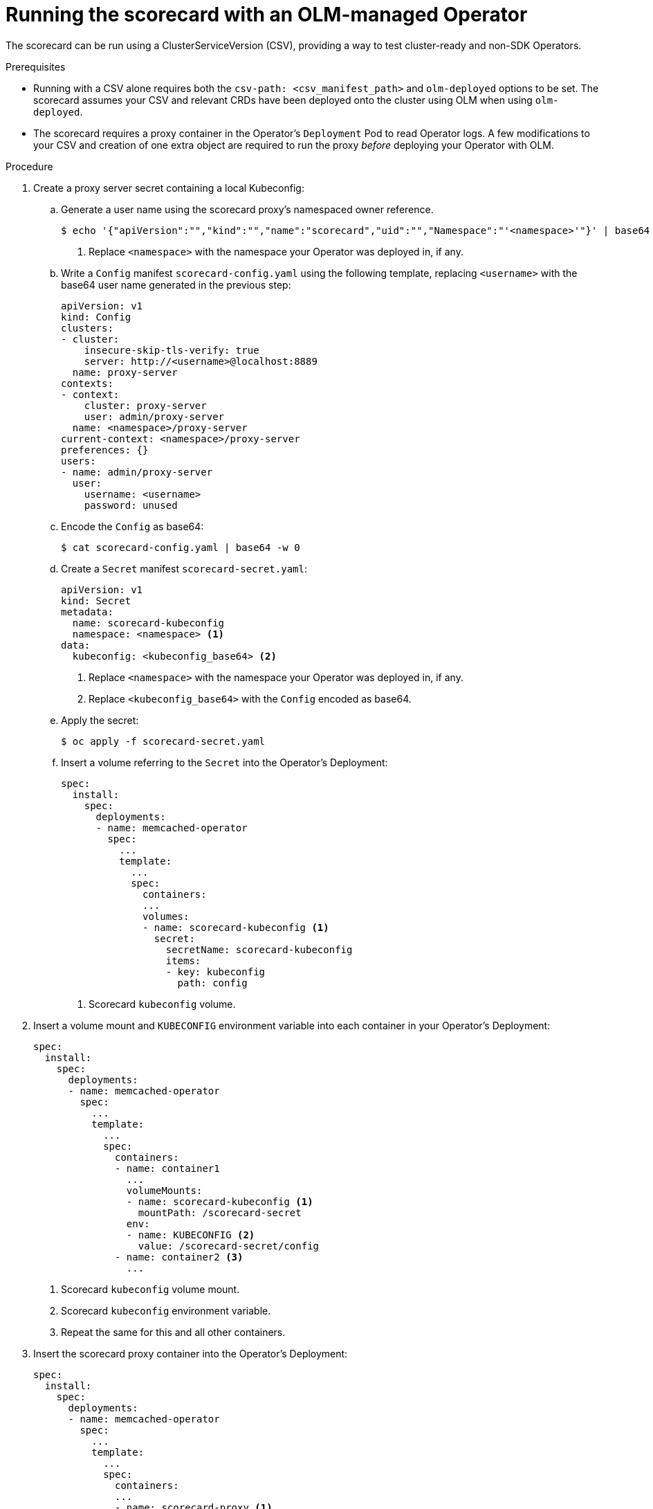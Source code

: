 // Module included in the following assemblies:
//
// * operators/operator_sdk/osdk-scorecard.adoc

[id="osdk-scorecard-olm_{context}"]
= Running the scorecard with an OLM-managed Operator

The scorecard can be run using a ClusterServiceVersion (CSV), providing a way to
test cluster-ready and non-SDK Operators.

.Prerequisites

* Running with a CSV alone requires both the `csv-path: <csv_manifest_path>` and
`olm-deployed` options to be set. The scorecard assumes your CSV and relevant
CRDs have been deployed onto the cluster using OLM when using `olm-deployed`.
* The scorecard requires a proxy container in the Operator's `Deployment` Pod to
read Operator logs. A few modifications to your CSV and creation of one extra
object are required to run the proxy _before_ deploying your Operator with OLM.

.Procedure

. Create a proxy server secret containing a local Kubeconfig:

.. Generate a user name using the scorecard proxy's namespaced owner reference.
+
----
$ echo '{"apiVersion":"","kind":"","name":"scorecard","uid":"","Namespace":"'<namespace>'"}' | base64 -w 0 <1>
----
<1> Replace `<namespace>` with the namespace your Operator was deployed in, if any.

.. Write a `Config` manifest `scorecard-config.yaml` using the following template,
replacing `<username>` with the base64 user name generated in the previous
step:
+
[source,yaml]
----
apiVersion: v1
kind: Config
clusters:
- cluster:
    insecure-skip-tls-verify: true
    server: http://<username>@localhost:8889
  name: proxy-server
contexts:
- context:
    cluster: proxy-server
    user: admin/proxy-server
  name: <namespace>/proxy-server
current-context: <namespace>/proxy-server
preferences: {}
users:
- name: admin/proxy-server
  user:
    username: <username>
    password: unused
----

.. Encode the `Config` as base64:
+
----
$ cat scorecard-config.yaml | base64 -w 0
----

.. Create a `Secret` manifest `scorecard-secret.yaml`:
+
[source,yaml]
----
apiVersion: v1
kind: Secret
metadata:
  name: scorecard-kubeconfig
  namespace: <namespace> <1>
data:
  kubeconfig: <kubeconfig_base64> <2>
----
<1> Replace `<namespace>` with the namespace your Operator was deployed in, if any.
<2> Replace `<kubeconfig_base64>` with the `Config` encoded as base64.

.. Apply the secret:
+
----
$ oc apply -f scorecard-secret.yaml
----

.. Insert a volume referring to the `Secret` into the Operator's Deployment:
+
[source,yaml]
----
spec:
  install:
    spec:
      deployments:
      - name: memcached-operator
        spec:
          ...
          template:
            ...
            spec:
              containers:
              ...
              volumes:
              - name: scorecard-kubeconfig <1>
                secret:
                  secretName: scorecard-kubeconfig
                  items:
                  - key: kubeconfig
                    path: config
----
<1> Scorecard `kubeconfig` volume.

. Insert a volume mount and `KUBECONFIG` environment variable into each container
in your Operator's Deployment:
+
[source,yaml]
----
spec:
  install:
    spec:
      deployments:
      - name: memcached-operator
        spec:
          ...
          template:
            ...
            spec:
              containers:
              - name: container1
                ...
                volumeMounts:
                - name: scorecard-kubeconfig <1>
                  mountPath: /scorecard-secret
                env:
                - name: KUBECONFIG <2>
                  value: /scorecard-secret/config
              - name: container2 <3>
                ...
----
<1> Scorecard `kubeconfig` volume mount.
<2> Scorecard `kubeconfig` environment variable.
<3> Repeat the same for this and all other containers.

. Insert the scorecard proxy container into the Operator's Deployment:
+
[source,yaml]
----
spec:
  install:
    spec:
      deployments:
      - name: memcached-operator
        spec:
          ...
          template:
            ...
            spec:
              containers:
              ...
              - name: scorecard-proxy <1>
                command:
                - scorecard-proxy
                env:
                - name: WATCH_NAMESPACE
                  valueFrom:
                    fieldRef:
                      apiVersion: v1
                      fieldPath: metadata.namespace
                image: quay.io/operator-framework/scorecard-proxy:master
                imagePullPolicy: Always
                ports:
                - name: proxy
                  containerPort: 8889
----
<1> Scorecard proxy container.

[TIP]
====
Alternatively, the
link:https://github.com/operator-framework/community-operators[`community-operators`]
repository has several bash functions that can perform this procedure for you:

----
$ curl -Lo csv-manifest-modifiers.sh \
    https://raw.githubusercontent.com/operator-framework/community-operators/master/scripts/lib/file
$ . ./csv-manifest-modifiers.sh
$ create_kubeconfig_secret_file scorecard-secret.yaml "<namespace>" <1>
$ oc apply -f scorecard-secret.yaml
$ insert_kubeconfig_volume "<csv_file>" <2>
$ insert_kubeconfig_secret_mount "<csv_file>"
$ insert_proxy_container "<csv_file>" "quay.io/operator-framework/scorecard-proxy:master"
----
<1> Replace `<namespace>` with the namespace your Operator was deployed in.
<2> Replace `<csv_file>` with the path to your Operator's CSV manifest.
====

After completing this procedure, follow the steps in
link:https://github.com/operator-framework/community-operators/blob/master/docs/testing-operators.md[Testing your Operator with Operator Framework]
to bundle your CSV and CRDs, deploy OLM on minikube or
link:https://www.okd.io/[OKD], and deploy your Operator.

After your Operator has been deployed, run the scorecard with both the
`csv-path: <csv_manifest_path>` and `olm-deployed` options set.

[NOTE]
====
Currently, using the scorecard with a CSV does not permit multiple CR manifests
to be set through the CLI, configuration file, or CSV annotations. You must tear
down your Operator in the cluster, re-deploy, and re-run the scorecard for each
CR that is tested.
====

[NOTE]
====
You can either set `cr-manifest` or your CSV's
link:https://github.com/operator-framework/operator-lifecycle-manager/blob/master/doc/design/building-your-csv.md#crd-templates[`metadata.annotations['alm-examples'\]`]
to provide CRs to the scorecard, but not both.
====
